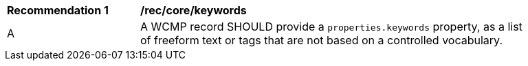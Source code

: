 [[rec_core_keywords]]
[width="90%",cols="2,6a"]
|===
^|*Recommendation {counter:rec-id}* |*/rec/core/keywords*
^|A |A WCMP record SHOULD provide a `+properties.keywords+` property, as a list of freeform text or tags that are not based on a controlled vocabulary.
|===
